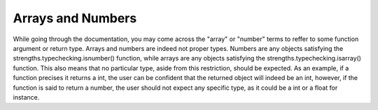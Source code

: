 Arrays and Numbers
==================

While going through the documentation, you may come across the "array" or "number" terms to reffer to some function argument or return type.
Arrays and numbers are indeed not proper types. Numbers are any objects satisfying the strengths.typechecking.isnumber() function,
while arrays are any objects satisfying the strengths.typechecking.isarray() function. This also means that no particular type, aside from this restriction,
should be expected. As an example, if a function precises it returns a int, the user can be confident that the returned object will indeed be an int, however,
if the function is said to return a number, the user should not expect any specific type, as it could be a int or a float for instance.
